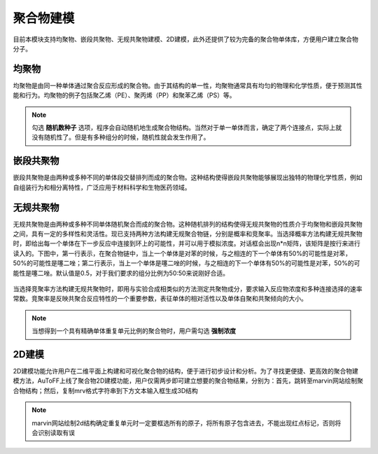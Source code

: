 .. _Polymers:

聚合物建模
================================================

目前本模块支持均聚物、嵌段共聚物、无规共聚物建模、2D建模，此外还提供了较为完备的聚合物单体库，方便用户建立聚合物分子。

均聚物
-------------------------------------------------------
均聚物是由同一种单体通过聚合反应形成的聚合物。由于其结构的单一性，均聚物通常具有均匀的物理和化学性质，便于预测其性能和行为。均聚物的例子包括聚乙烯（PE）、聚丙烯（PP）和聚苯乙烯（PS）等。

.. figure:: image/聚合物建模-均聚物.png
    :align: center

.. note::
  勾选 **随机数种子** 选项，程序会自动随机地生成聚合物结构。当然对于单一单体而言，确定了两个连接点，实际上就没有随机性了。但是有多种组分的时候，随机性就会发生作用了。

嵌段共聚物
-------------------------------------------------------
嵌段共聚物是由两种或多种不同的单体段交替排列而成的聚合物。这种结构使得嵌段共聚物能够展现出独特的物理化学性质，例如自组装行为和相分离特性，广泛应用于材料科学和生物医药领域。

.. figure:: image/聚合物建模-嵌段共聚物.png
    :align: center

无规共聚物
-------------------------------------------------------
无规共聚物是由两种或多种不同单体随机聚合而成的聚合物。这种随机排列的结构使得无规共聚物的性质介于均聚物和嵌段共聚物之间，具有一定的多样性和灵活性。现已支持两种方法构建无规聚合物链，分别是概率和竞聚率。当选择概率方法构建无规共聚物时，即给出每一个单体在下一步反应中连接到环上的可能性，并可以用于模拟浓度。对话框会出现n*n矩阵，该矩阵是按行来进行读入的。下图中，第一行表示，在聚合物链中，当上一个单体是对苯的时候，与之相连的下一个单体有50%的可能性是对苯，50%的可能性是噻二唑；第二行表示，当上一个单体是噻二唑的时候，与之相连的下一个单体有50%的可能性是对苯，50%的可能性是噻二唑。默认值是0.5，对于我们要求的组分比例为50:50来说刚好合适。 

.. figure:: image/聚合物建模-无规共聚物-概率.png
    :align: center

当选择竞聚率方法构建无规共聚物时，即用与实验合成相类似的方法测定共聚物成分，要求输入反应物浓度和多种连接选择的速率常数。竞聚率是反映共聚合反应特性的一个重要参数，表征单体的相对活性以及单体自聚和共聚倾向的大小。

.. figure:: image/聚合物建模-无规共聚物-竞聚率.png
    :align: center

.. note::

 当想得到一个具有精确单体重复单元比例的聚合物时，用户需勾选 **强制浓度** 

2D建模
------------------------------------------------------
2D建模功能允许用户在二维平面上构建和可视化聚合物的结构，便于进行初步设计和分析。为了寻找更便捷、更高效的聚合物建模方法，AuToFF上线了聚合物2D建模功能，用户仅需两步即可建立想要的聚合物结果，分别为：首先，跳转至marvin网站绘制聚合物结构；然后，复制mrv格式字符串到下方文本输入框生成3D结构

.. figure:: image/2D建模.png
    :align: center

.. note::

 marvin网站绘制2d结构确定重复单元时一定要框选所有的原子，将所有原子包含进去，不能出现红点标记，否则将会识别读取有误

.. figure:: image/marvin.png
    :align: center